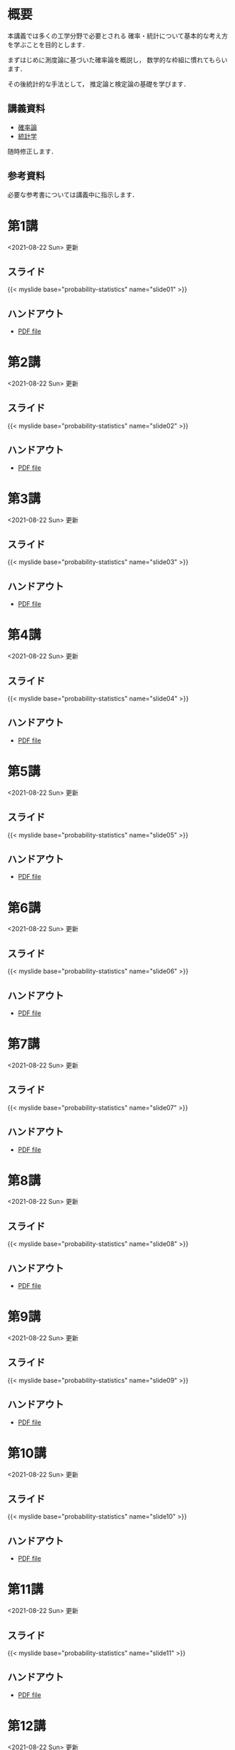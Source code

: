 #+HUGO_BASE_DIR: ./
#+HUGO_SECTION: page
#+HUGO_WEIGHT: auto
#+AUTHOR: Noboru Murata
#+LINK: github https://noboru-murata.github.io/probability-statistics/
#+STARTUP: hidestars content
# C-c C-e H A (generate MDs for all subtrees)

* 概要
  :PROPERTIES:
  :EXPORT_FILE_NAME: _index
  :EXPORT_HUGO_SECTION: ./
  :EXPORT_DATE: <2020-03-18 Wed>
  :END:
  本講義では多くの工学分野で必要とされる
  確率・統計について基本的な考え方を学ぶことを目的とします．

  まずはじめに測度論に基づいた確率論を概説し，
  数学的な枠組に慣れてもらいます．

  その後統計的な手法として，
  推定論と検定論の基礎を学びます．

** 講義資料
   - [[github:pdfs/probability.pdf][確率論]]
   - [[github:pdfs/statistics.pdf][統計学]]
   随時修正します．

** 参考資料
  必要な参考書については講義中に指示します．

* 第1講
  :PROPERTIES:
  :EXPORT_FILE_NAME: lecture01
  :EXPORT_DATE: <2021-04-01 Thu>
  :END:
  <2021-08-22 Sun> 更新
** スライド
   {{< myslide base="probability-statistics" name="slide01" >}}
** ハンドアウト
   - [[github:pdfs/slide01.pdf][PDF file]]

* 第2講
  :PROPERTIES:
  :EXPORT_FILE_NAME: lecture02
  :EXPORT_DATE: <2020-04-01 Wed>
  :END:
  <2021-08-22 Sun> 更新
** スライド
   {{< myslide base="probability-statistics" name="slide02" >}}
** ハンドアウト
   - [[github:pdfs/slide02.pdf][PDF file]]

* 第3講
  :PROPERTIES:
  :EXPORT_FILE_NAME: lecture03
  :EXPORT_DATE: <2020-04-01 Wed>
  :END:
  <2021-08-22 Sun> 更新
** スライド
   {{< myslide base="probability-statistics" name="slide03" >}}
** ハンドアウト
   - [[github:pdfs/slide03.pdf][PDF file]]

* 第4講
  :PROPERTIES:
  :EXPORT_FILE_NAME: lecture04
  :EXPORT_DATE: <2020-04-01 Wed>
  :END:
  <2021-08-22 Sun> 更新
** スライド
   {{< myslide base="probability-statistics" name="slide04" >}}
** ハンドアウト
   - [[github:pdfs/slide04.pdf][PDF file]]

* 第5講
  :PROPERTIES:
  :EXPORT_FILE_NAME: lecture05
  :EXPORT_DATE: <2020-04-01 Wed>
  :END:
  <2021-08-22 Sun> 更新
** スライド
   {{< myslide base="probability-statistics" name="slide05" >}}
** ハンドアウト
   - [[github:pdfs/slide05.pdf][PDF file]]

* 第6講
  :PROPERTIES:
  :EXPORT_FILE_NAME: lecture06
  :EXPORT_DATE: <2020-04-01 Wed>
  :END:
  <2021-08-22 Sun> 更新
** スライド
   {{< myslide base="probability-statistics" name="slide06" >}}
** ハンドアウト
   - [[github:pdfs/slide06.pdf][PDF file]]

* 第7講
  :PROPERTIES:
  :EXPORT_FILE_NAME: lecture07
  :EXPORT_DATE: <2021-04-01 Thu>
  :END:
  <2021-08-22 Sun> 更新
** スライド
   {{< myslide base="probability-statistics" name="slide07" >}}
** ハンドアウト
   - [[github:pdfs/slide07.pdf][PDF file]]

* 第8講
  :PROPERTIES:
  :EXPORT_FILE_NAME: lecture08
  :EXPORT_DATE: <2020-04-01 Wed>
  :END:
  <2021-08-22 Sun> 更新
** スライド
   {{< myslide base="probability-statistics" name="slide08" >}}
** ハンドアウト
   - [[github:pdfs/slide08.pdf][PDF file]]

* 第9講
  :PROPERTIES:
  :EXPORT_FILE_NAME: lecture09
  :EXPORT_DATE: <2020-04-01 Wed>
  :END:
  <2021-08-22 Sun> 更新
** スライド
   {{< myslide base="probability-statistics" name="slide09" >}}
** ハンドアウト
   - [[github:pdfs/slide09.pdf][PDF file]]

* 第10講
  :PROPERTIES:
  :EXPORT_FILE_NAME: lecture10
  :EXPORT_DATE: <2020-04-01 Wed>
  :END:
  <2021-08-22 Sun> 更新
** スライド
   {{< myslide base="probability-statistics" name="slide10" >}}
** ハンドアウト
   - [[github:pdfs/slide10.pdf][PDF file]]

* 第11講
  :PROPERTIES:
  :EXPORT_FILE_NAME: lecture11
  :EXPORT_DATE: <2021-04-01 Thu>
  :END:
  <2021-08-22 Sun> 更新
** スライド
   {{< myslide base="probability-statistics" name="slide11" >}}
** ハンドアウト
   - [[github:pdfs/slide11.pdf][PDF file]]

* 第12講
  :PROPERTIES:
  :EXPORT_FILE_NAME: lecture12
  :EXPORT_DATE: <2020-04-01 Wed>
  :END:
  <2021-08-22 Sun> 更新
** スライド
   {{< myslide base="probability-statistics" name="slide12" >}}
** ハンドアウト
   - [[github:pdfs/slide12.pdf][PDF file]]

* COMMENT 講義13
  :PROPERTIES:
  :EXPORT_FILE_NAME: lecture13
  :EXPORT_DATE: <2020-04-01 Wed>
  :END:
  <2021-07-06 Tue> 更新
** スライド
   {{< myslide base="probability-statistics" name="slide13" >}}
** ハンドアウト
   - [[github:pdfs/slide13.pdf][PDF file]]

* COMMENT 講義14
  :PROPERTIES:
  :EXPORT_FILE_NAME: lecture14
  :EXPORT_DATE: <2020-04-01 Wed>
  :END:
  <2021-07-13 Tue> 更新
** スライド
   {{< myslide base="probability-statistics" name="slide14" >}}
** ハンドアウト
   - [[github:pdfs/slide14.pdf][PDF file]]

* COMMENT 講義15
  :PROPERTIES:
  :EXPORT_FILE_NAME: lecture15
  :EXPORT_DATE: <2021-04-01 Thu>
  :END:
  理解度の確認

     
* COMMENT お知らせ
  おしらせは以下を利用     

* 講義の進め方
  :PROPERTIES:
  :EXPORT_HUGO_SECTION: ./post
  :EXPORT_FILE_NAME: post1
  :EXPORT_DATE: <2021-04-01 Thu>
  :END:
  前半は確率論を，
  後半は統計学の基礎を学びます．

** 講義ノート
   Moodle に URL を掲載しました．

** 過去の試験問題
   Moodle に3年分を掲載しました．

* スライドの使い方
  :PROPERTIES:
  :EXPORT_HUGO_SECTION: ./post
  :EXPORT_FILE_NAME: post2
  :EXPORT_DATE: <2020-08-27 Thu>
  :END:
  スライドは
  [[https://revealjs.com][reveal.js]]
  を使って作っています．
  
  スライドを click して "?" を入力すると
  shortcut key が表示されますが，
  これ以外にも以下の key などが使えます．

** フルスクリーン
   - f フルスクリーン表示
   - esc 元に戻る
** 黒板
   - w スライドと黒板の切り替え (toggle)
   - x/y チョークの色の切り替え (巡回)
   - c 消去
** メモ書き
   - e 編集モードの切り替え (toggle)
   - x/y ペンの色の切り替え (巡回)
   - c 消去
  
* COMMENT ローカル変数
# Local Variables:
# eval: (org-hugo-auto-export-mode)
# End:
